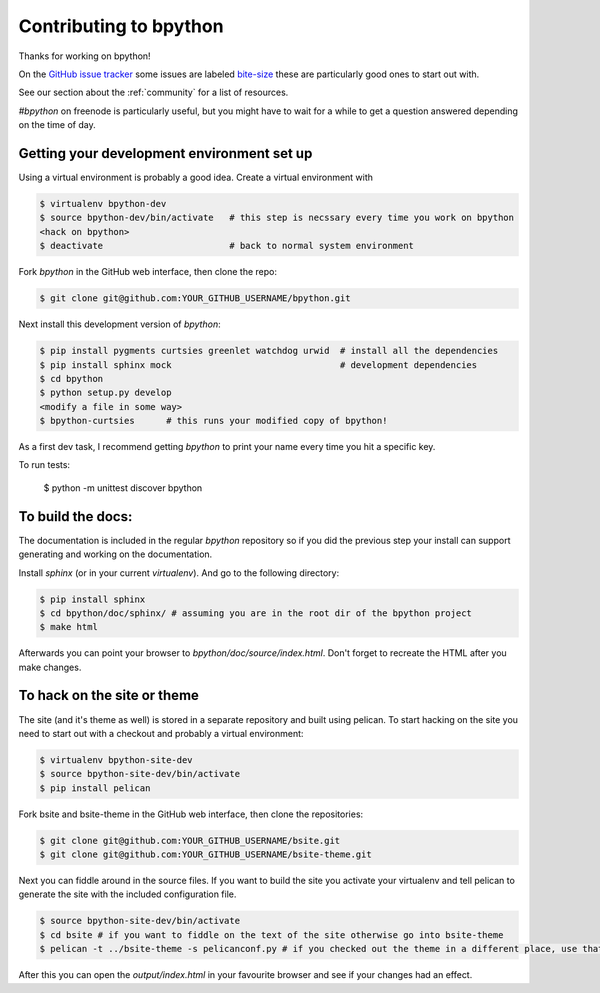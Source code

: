 .. _contributing:

Contributing to bpython
=======================

Thanks for working on bpython!

On the `GitHub issue tracker`_ some issues are labeled bite-size_
these are particularly good ones to start out with.

See our section about the :ref:`community` for a list of resources.

`#bpython` on freenode is particularly useful, but you might have to wait for a while
to get a question answered depending on the time of day.

Getting your development environment set up
-------------------------------------------

Using a virtual environment is probably a good idea. Create a virtual environment with

.. code-block:: bash

    $ virtualenv bpython-dev
    $ source bpython-dev/bin/activate   # this step is necssary every time you work on bpython
    <hack on bpython>
    $ deactivate                        # back to normal system environment

Fork `bpython` in the GitHub web interface, then clone the repo:

.. code-block:: bash

    $ git clone git@github.com:YOUR_GITHUB_USERNAME/bpython.git

Next install this development version of `bpython`:

.. code-block:: bash

    $ pip install pygments curtsies greenlet watchdog urwid  # install all the dependencies
    $ pip install sphinx mock                                # development dependencies
    $ cd bpython
    $ python setup.py develop
    <modify a file in some way>
    $ bpython-curtsies      # this runs your modified copy of bpython!

As a first dev task, I recommend getting `bpython` to print your name every time you hit a specific key.

To run tests:

    $ python -m unittest discover bpython

To build the docs:
------------------

The documentation is included in the regular `bpython` repository so if you did the
previous step your install can support generating and working on the documentation.

Install `sphinx` (or in your current `virtualenv`). And go to the following directory:

.. code-block:: bash

    $ pip install sphinx
    $ cd bpython/doc/sphinx/ # assuming you are in the root dir of the bpython project
    $ make html

Afterwards you can point your browser to `bpython/doc/source/index.html`. Don't forget
to recreate the HTML after you make changes.


To hack on the site or theme
----------------------------

The site (and it's theme as well) is stored in a separate repository and built using
pelican. To start hacking on the site you need to start out with a checkout and
probably a virtual environment:

.. code-block:: bash

    $ virtualenv bpython-site-dev
    $ source bpython-site-dev/bin/activate
    $ pip install pelican

Fork bsite and bsite-theme in the GitHub web interface, then clone the 
repositories:

.. code-block:: bash

    $ git clone git@github.com:YOUR_GITHUB_USERNAME/bsite.git
    $ git clone git@github.com:YOUR_GITHUB_USERNAME/bsite-theme.git

Next you can fiddle around in the source files. If you want to build the site
you activate your virtualenv and tell pelican to generate the site with the
included configuration file.

.. code-block:: bash

    $ source bpython-site-dev/bin/activate
    $ cd bsite # if you want to fiddle on the text of the site otherwise go into bsite-theme
    $ pelican -t ../bsite-theme -s pelicanconf.py # if you checked out the theme in a different place, use that path

After this you can open the `output/index.html` in your favourite browser and see
if your changes had an effect.

..  _GitHub issue tracker: https://github.com/bpython/bpython/issues
.. _bite-size: https://github.com/bpython/bpython/labels/bitesize
